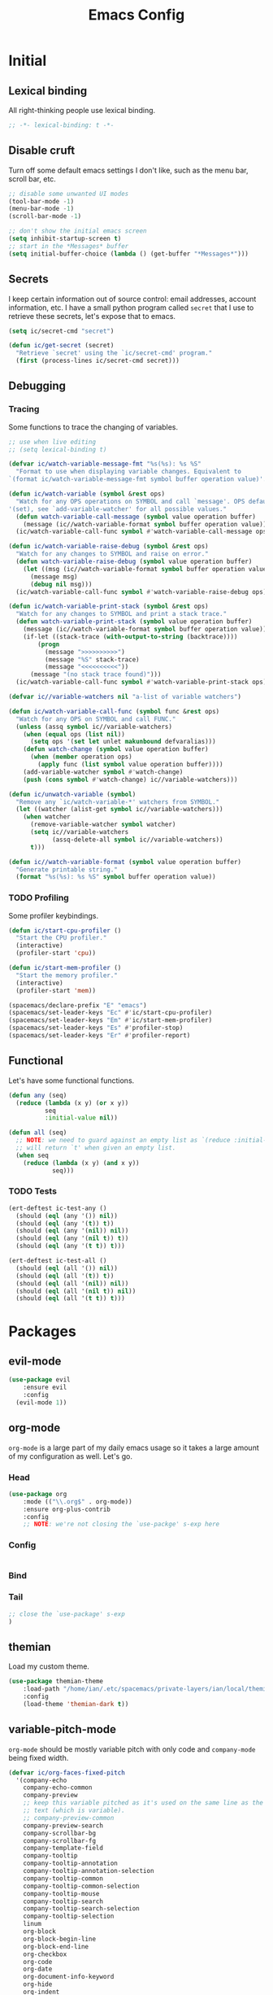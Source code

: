 #+TITLE: Emacs Config
#+STARTUP: content

* Initial
** Lexical binding
All right-thinking people use lexical binding.

#+BEGIN_SRC emacs-lisp :tangle yes
  ;; -*- lexical-binding: t -*-
#+END_SRC

** Disable cruft
Turn off some default emacs settings I don't like, such as the menu bar, scroll
bar, etc.

#+BEGIN_SRC emacs-lisp :tangle yes
  ;; disable some unwanted UI modes
  (tool-bar-mode -1)
  (menu-bar-mode -1)
  (scroll-bar-mode -1)

  ;; don't show the initial emacs screen
  (setq inhibit-startup-screen t)
  ;; start in the *Messages* buffer
  (setq initial-buffer-choice (lambda () (get-buffer "*Messages*")))
#+END_SRC

** Secrets
I keep certain information out of source control: email addresses, account
information, etc. I have a small python program called =secret= that I use to
retrieve these secrets, let's expose that to emacs.

#+BEGIN_SRC emacs-lisp :tangle yes
  (setq ic/secret-cmd "secret")

  (defun ic/get-secret (secret)
    "Retrieve `secret' using the `ic/secret-cmd' program."
    (first (process-lines ic/secret-cmd secret)))
#+END_SRC

** Debugging
*** Tracing
Some functions to trace the changing of variables.

#+BEGIN_SRC emacs-lisp :tangle yes
  ;; use when live editing
  ;; (setq lexical-binding t)

  (defvar ic/watch-variable-message-fmt "%s(%s): %s %S"
    "Format to use when displaying variable changes. Equivalent to
  `(format ic/watch-variable-message-fmt symbol buffer operation value)'.")

  (defun ic/watch-variable (symbol &rest ops)
    "Watch for any OPS operations on SYMBOL and call `message'. OPS defaults to
  '(set), see `add-variable-watcher' for all possible values."
    (defun watch-variable-call-message (symbol value operation buffer)
      (message (ic//watch-variable-format symbol buffer operation value))
    (ic/watch-variable-call-func symbol #'watch-variable-call-message ops)))

  (defun ic/watch-variable-raise-debug (symbol &rest ops)
    "Watch for any changes to SYMBOL and raise on error."
    (defun watch-variable-raise-debug (symbol value operation buffer)
      (let ((msg (ic//watch-variable-format symbol buffer operation value)))
        (message msg)
        (debug nil msg)))
    (ic/watch-variable-call-func symbol #'watch-variable-raise-debug ops))

  (defun ic/watch-variable-print-stack (symbol &rest ops)
    "Watch for any changes to SYMBOL and print a stack trace."
    (defun watch-variable-print-stack (symbol value operation buffer)
      (message (ic//watch-variable-format symbol buffer operation value))
      (if-let ((stack-trace (with-output-to-string (backtrace))))
          (progn
            (message ">>>>>>>>>>")
            (message "%S" stack-trace)
            (message "<<<<<<<<<<"))
        (message "(no stack trace found)")))
    (ic/watch-variable-call-func symbol #'watch-variable-print-stack ops))

  (defvar ic//variable-watchers nil "a-list of variable watchers")

  (defun ic/watch-variable-call-func (symbol func &rest ops)
    "Watch for any OPS on SYMBOL and call FUNC."
    (unless (assq symbol ic//variable-watchers)
      (when (equal ops (list nil))
        (setq ops '(set let unlet makunbound defvaralias)))
      (defun watch-change (symbol value operation buffer)
        (when (member operation ops)
          (apply func (list symbol value operation buffer))))
      (add-variable-watcher symbol #'watch-change)
      (push (cons symbol #'watch-change) ic//variable-watchers)))

  (defun ic/unwatch-variable (symbol)
    "Remove any `ic/watch-variable-*' watchers from SYMBOL."
    (let ((watcher (alist-get symbol ic//variable-watchers)))
      (when watcher
        (remove-variable-watcher symbol watcher)
        (setq ic//variable-watchers
              (assq-delete-all symbol ic//variable-watchers))
        t)))

  (defun ic//watch-variable-format (symbol value operation buffer)
    "Generate printable string."
    (format "%s(%s): %s %S" symbol buffer operation value))
#+END_SRC

*** TODO Profiling
Some profiler keybindings.

#+BEGIN_SRC emacs-lisp :tangle no
  (defun ic/start-cpu-profiler ()
    "Start the CPU profiler."
    (interactive)
    (profiler-start 'cpu))

  (defun ic/start-mem-profiler ()
    "Start the memory profiler."
    (interactive)
    (profiler-start 'mem))

  (spacemacs/declare-prefix "E" "emacs")
  (spacemacs/set-leader-keys "Ec" #'ic/start-cpu-profiler)
  (spacemacs/set-leader-keys "Em" #'ic/start-mem-profiler)
  (spacemacs/set-leader-keys "Es" #'profiler-stop)
  (spacemacs/set-leader-keys "Er" #'profiler-report)
#+END_SRC

** Functional
Let's have some functional functions.

#+BEGIN_SRC emacs-lisp :tangle yes
  (defun any (seq)
    (reduce (lambda (x y) (or x y))
            seq
            :initial-value nil))

  (defun all (seq)
    ;; NOTE: we need to guard against an empty list as `(reduce :initial-value t)'
    ;; will return `t' when given an empty list.
    (when seq
      (reduce (lambda (x y) (and x y))
              seq)))
#+END_SRC

*** TODO Tests
#+BEGIN_SRC emacs-lisp :tangle no
  (ert-deftest ic-test-any ()
    (should (eql (any '()) nil))
    (should (eql (any '(t)) t))
    (should (eql (any '(nil)) nil))
    (should (eql (any '(nil t)) t))
    (should (eql (any '(t t)) t)))

  (ert-deftest ic-test-all ()
    (should (eql (all '()) nil))
    (should (eql (all '(t)) t))
    (should (eql (all '(nil)) nil))
    (should (eql (all '(nil t)) nil))
    (should (eql (all '(t t)) t)))
#+END_SRC

* Packages
** evil-mode
#+BEGIN_SRC emacs-lisp :tangle yes
  (use-package evil
      :ensure evil
      :config
    (evil-mode 1))
#+END_SRC

** org-mode
=org-mode= is a large part of my daily emacs usage so it takes a large amount of
my configuration as well. Let's go.

*** Head
#+BEGIN_SRC emacs-lisp :tangle yes
  (use-package org
      :mode (("\\.org$" . org-mode))
      :ensure org-plus-contrib
      :config
      ;; NOTE: we're not closing the `use-packge' s-exp here
#+END_SRC

*** Config
#+BEGIN_SRC emacs-lisp :tangle yes

#+END_SRC

*** Bind

*** Tail
#+BEGIN_SRC emacs-lisp :tangle yes
  ;; close the `use-package' s-exp
  )
#+END_SRC

** themian
Load my custom theme.

#+BEGIN_SRC emacs-lisp :tangle yes
  (use-package themian-theme
      :load-path "/home/ian/.etc/spacemacs/private-layers/ian/local/themian-theme/"
      :config
      (load-theme 'themian-dark t))
#+END_SRC

** variable-pitch-mode
=org-mode= should be mostly variable pitch with only code and =company-mode= being
fixed width.

#+BEGIN_SRC emacs-lisp :tangle yes
  (defvar ic/org-faces-fixed-pitch
    '(company-echo
      company-echo-common
      company-preview
      ;; keep this variable pitched as it's used on the same line as the input
      ;; text (which is variable).
      ;; company-preview-common
      company-preview-search
      company-scrollbar-bg
      company-scrollbar-fg
      company-template-field
      company-tooltip
      company-tooltip-annotation
      company-tooltip-annotation-selection
      company-tooltip-common
      company-tooltip-common-selection
      company-tooltip-mouse
      company-tooltip-search
      company-tooltip-search-selection
      company-tooltip-selection
      linum
      org-block
      org-block-begin-line
      org-block-end-line
      org-checkbox
      org-code
      org-date
      org-document-info-keyword
      org-hide
      org-indent
      org-link
      org-meta-line
      org-special-keyword
      org-table
      whitespace-space
      )
    "A list of faces that should remain fixed width when enabling `variable-pitch-mode'.")

  (defun ic//variable-pitch-add-inherit (attrs parent)
    "Add `:inherit PARENT' to ATTRS unless already present. Handles cases where :inherit is already specified."
    (let ((current-parent (plist-get attrs :inherit)))
      (unless (or (eq parent current-parent)
                  (and (listp current-parent) (member parent current-parent)))
        (plist-put attrs :inherit (if current-parent
                                      (list current-parent parent)
                                    parent)))))

  (defun ic/variable-pitch-mode ()
    (variable-pitch-mode 1)
    (mapc
     (lambda (face)
       (when (facep face)
         (apply 'set-face-attribute
                face nil (ic//variable-pitch-add-inherit
                          (face-attr-construct face)
                          'fixed-pitch))))
     ic/org-faces-fixed-pitch))

  (add-hook 'org-mode-hook #'ic/variable-pitch-mode)
#+END_SRC


* Misc
** Font setup
Setup both monospaced and non-monospaced fonts.

Some good variable spaced fonts:
- Century Schoolbook L
- TeX Gyre Pagella
- Utopia
- Caladea
- Gentium
- Gillius ADF
- URW Palladio L

#+BEGIN_SRC emacs-lisp :tangle yes
  (defvar ic/fixed-pitch-font '("DejaVu Sans Mono" 11.0))
  (defvar ic/variable-pitch-font '("Gillius ADF" 13.0))

  (use-package cl)

  (defun ic/setup-fonts (fixed-pitch-font variable-pitch-font)
    (cl-flet ((make-size (size)
                (truncate (* 10 size))))
      (let ((fixed-family (first fixed-pitch-font))
            (fixed-height (make-size (second fixed-pitch-font)))
            (variable-family (first variable-pitch-font))
            (variable-height (make-size (second variable-pitch-font))))
        (custom-theme-set-faces
         'user
         `(default ((t (:family ,fixed-family :height ,fixed-height))))
         `(fixed-pitch ((t (:family ,fixed-family :height ,fixed-height))))
         `(variable-pitch ((t (:family ,variable-family :height ,variable-height))))))))
  (ic/setup-fonts ic/fixed-pitch-font ic/variable-pitch-font)
#+END_SRC
